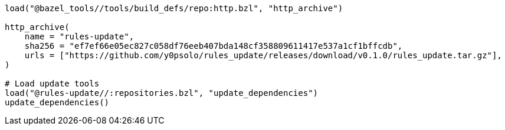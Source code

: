 [source, python]
----
load("@bazel_tools//tools/build_defs/repo:http.bzl", "http_archive")

http_archive(
    name = "rules-update",
    sha256 = "ef7ef66e05ec827c058df76eeb407bda148cf358809611417e537a1cf1bffcdb",
    urls = ["https://github.com/y0psolo/rules_update/releases/download/v0.1.0/rules_update.tar.gz"],
)

# Load update tools
load("@rules-update//:repositories.bzl", "update_dependencies")
update_dependencies()
----
